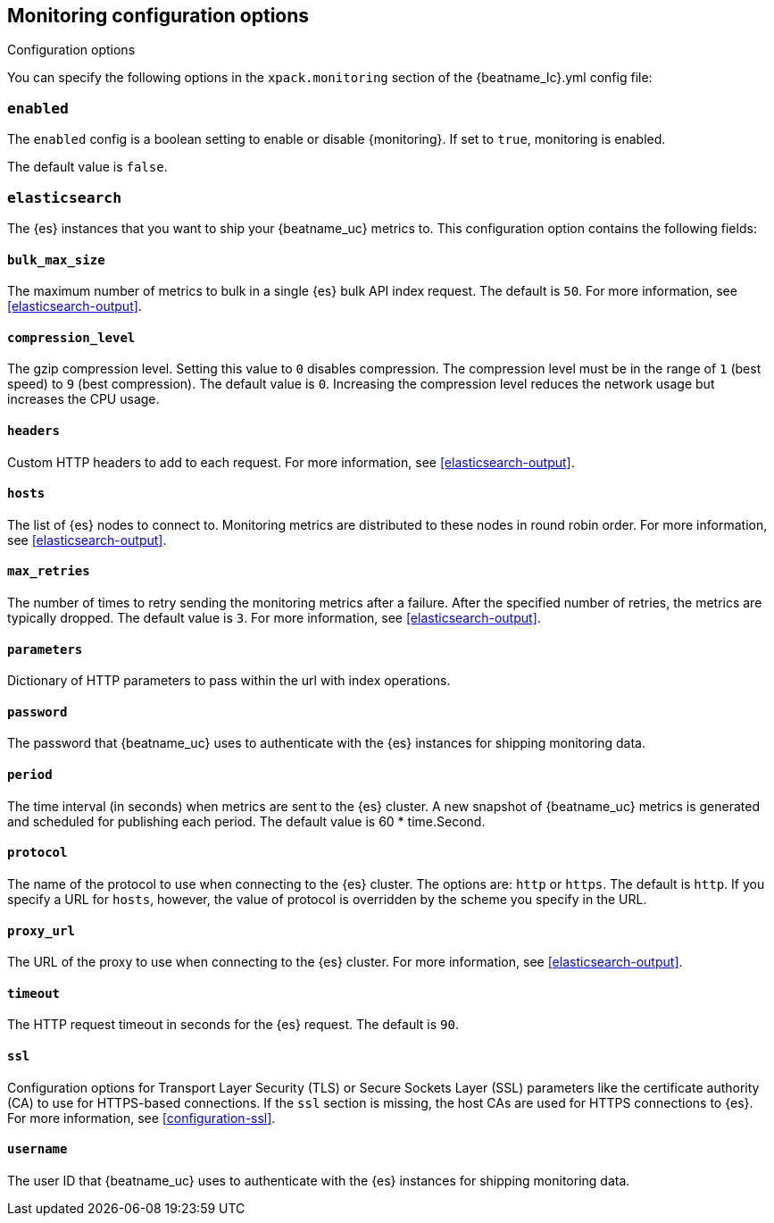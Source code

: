 //////////////////////////////////////////////////////////////////////////
//// This content is shared by all Elastic Beats. Make sure you keep the
//// descriptions here generic enough to work for all Beats that include
//// this file. When using cross references, make sure that the cross
//// references resolve correctly for any files that include this one.
//// Use the appropriate variables defined in the index.asciidoc file to
//// resolve Beat names: beatname_uc and beatname_lc.
//// Use the following include to pull this content into a doc file:
//// include::../../libbeat/docs/monitoring/configuring.asciidoc[]
//// Make sure this content appears below a level 2 heading.
//////////////////////////////////////////////////////////////////////////

[[configuration-monitor]]
== Monitoring configuration options
++++
<titleabbrev>Configuration options</titleabbrev>
++++

You can specify the following options in the `xpack.monitoring` section of the
+{beatname_lc}.yml+ config file:

[float]
=== `enabled`

The `enabled` config is a boolean setting to enable or disable {monitoring}.
If set to `true`, monitoring is enabled.

The default value is `false`.

[float]
=== `elasticsearch`

The {es} instances that you want to ship your {beatname_uc} metrics to. This
configuration option contains the following fields:

[float]
==== `bulk_max_size`

The maximum number of metrics to bulk in a single {es} bulk API index request.
The default is `50`. For more information, see <<elasticsearch-output>>.

[float]
==== `compression_level`

The gzip compression level. Setting this value to `0` disables compression. The
compression level must be in the range of `1` (best speed) to `9` (best
compression). The default value is `0`. Increasing the compression level
reduces the network usage but increases the CPU usage.

[float]
==== `headers`

Custom HTTP headers to add to each request. For more information, see
<<elasticsearch-output>>.

[float]
==== `hosts`

The list of {es} nodes to connect to. Monitoring metrics are distributed to
these nodes in round robin order. For more information, see
<<elasticsearch-output>>.

[float]
==== `max_retries`

The number of times to retry sending the monitoring metrics after a failure.
After the specified number of retries, the metrics are typically dropped. The
default value is `3`. For more information, see <<elasticsearch-output>>.

[float]
==== `parameters`

Dictionary of HTTP parameters to pass within the url with index operations.

[float]
==== `password`

The password that {beatname_uc} uses to authenticate with the {es} instances for
shipping monitoring data.

[float]
==== `period`

The time interval (in seconds) when metrics are sent to the {es} cluster. A new
snapshot of {beatname_uc} metrics is generated and scheduled for publishing each
period. The default value is 60 * time.Second.

[float]
==== `protocol`

The name of the protocol to use when connecting to the {es} cluster. The options
are: `http` or `https`. The default is `http`. If you specify a URL for `hosts`,
however, the value of protocol is overridden by the scheme you specify in the URL.

[float]
==== `proxy_url`

The URL of the proxy to use when connecting to the {es} cluster. For more
information, see <<elasticsearch-output>>.

[float]
==== `timeout`

The HTTP request timeout in seconds for the {es} request. The default is `90`.

[float]
==== `ssl`

Configuration options for Transport Layer Security (TLS) or Secure Sockets Layer
(SSL) parameters like the certificate authority (CA) to use for HTTPS-based
connections. If the `ssl` section is missing, the host CAs are used for
HTTPS connections to {es}. For more information, see <<configuration-ssl>>.

[float]
==== `username`

The user ID that {beatname_uc} uses to authenticate with the {es} instances for
shipping monitoring data.
